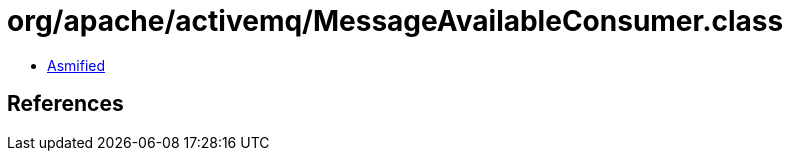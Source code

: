 = org/apache/activemq/MessageAvailableConsumer.class

 - link:MessageAvailableConsumer-asmified.java[Asmified]

== References

